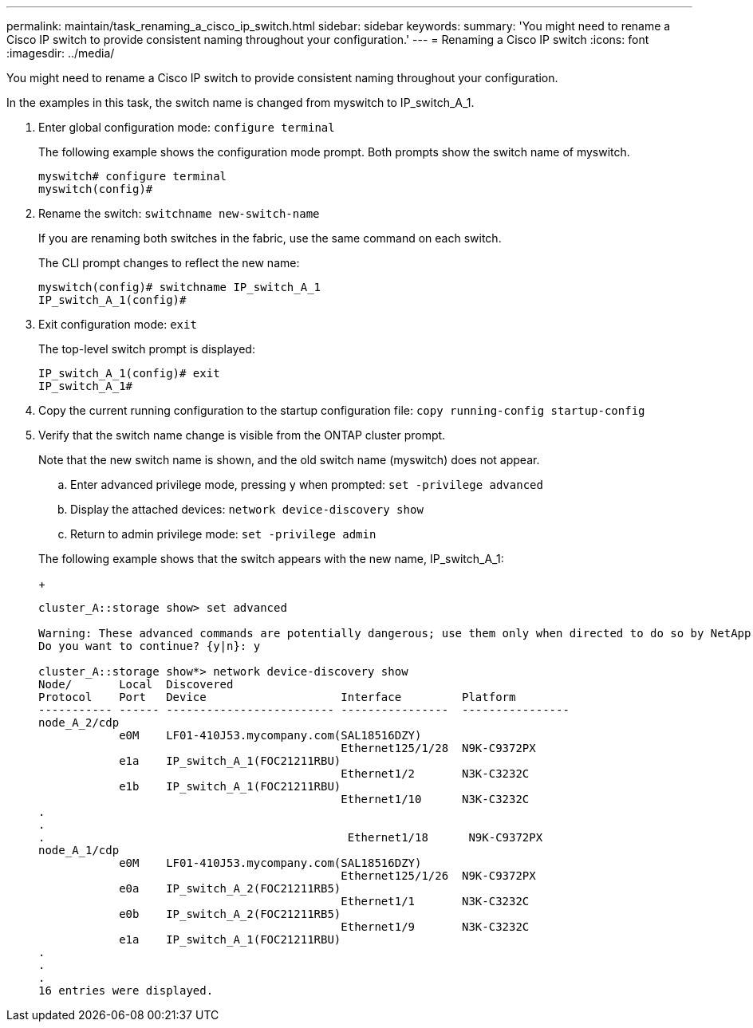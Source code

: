 ---
permalink: maintain/task_renaming_a_cisco_ip_switch.html
sidebar: sidebar
keywords: 
summary: 'You might need to rename a Cisco IP switch to provide consistent naming throughout your configuration.'
---
= Renaming a Cisco IP switch
:icons: font
:imagesdir: ../media/

[.lead]
You might need to rename a Cisco IP switch to provide consistent naming throughout your configuration.

In the examples in this task, the switch name is changed from myswitch to IP_switch_A_1.

. Enter global configuration mode: `configure terminal`
+
The following example shows the configuration mode prompt. Both prompts show the switch name of myswitch.
+
----
myswitch# configure terminal
myswitch(config)#
----

. Rename the switch: `switchname new-switch-name`
+
If you are renaming both switches in the fabric, use the same command on each switch.
+
The CLI prompt changes to reflect the new name:
+
----
myswitch(config)# switchname IP_switch_A_1
IP_switch_A_1(config)#
----

. Exit configuration mode: `exit`
+
The top-level switch prompt is displayed:
+
----
IP_switch_A_1(config)# exit
IP_switch_A_1#
----

. Copy the current running configuration to the startup configuration file: `copy running-config startup-config`
. Verify that the switch name change is visible from the ONTAP cluster prompt.
+
Note that the new switch name is shown, and the old switch name (myswitch) does not appear.

 .. Enter advanced privilege mode, pressing `y` when prompted: `set -privilege advanced`
 .. Display the attached devices: `network device-discovery show`
 .. Return to admin privilege mode: `set -privilege admin`

+
The following example shows that the switch appears with the new name, IP_switch_A_1:
+
----
cluster_A::storage show> set advanced

Warning: These advanced commands are potentially dangerous; use them only when directed to do so by NetApp personnel.
Do you want to continue? {y|n}: y

cluster_A::storage show*> network device-discovery show
Node/       Local  Discovered
Protocol    Port   Device                    Interface         Platform
----------- ------ ------------------------- ----------------  ----------------
node_A_2/cdp
            e0M    LF01-410J53.mycompany.com(SAL18516DZY)
                                             Ethernet125/1/28  N9K-C9372PX
            e1a    IP_switch_A_1(FOC21211RBU)
                                             Ethernet1/2       N3K-C3232C
            e1b    IP_switch_A_1(FOC21211RBU)
                                             Ethernet1/10      N3K-C3232C
.
.
.                                             Ethernet1/18      N9K-C9372PX
node_A_1/cdp
            e0M    LF01-410J53.mycompany.com(SAL18516DZY)
                                             Ethernet125/1/26  N9K-C9372PX
            e0a    IP_switch_A_2(FOC21211RB5)
                                             Ethernet1/1       N3K-C3232C
            e0b    IP_switch_A_2(FOC21211RB5)
                                             Ethernet1/9       N3K-C3232C
            e1a    IP_switch_A_1(FOC21211RBU)
.
.
.
16 entries were displayed.
----
